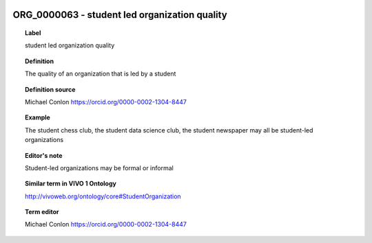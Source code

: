 
  .. index:: 
     single: ORG_0000063; student led organization quality
     single: student led organization quality; ORG_0000063

ORG_0000063 - student led organization quality
====================================================================================

.. topic:: Label

    student led organization quality

.. topic:: Definition

    The quality of an organization that is led by a student

.. topic:: Definition source

    Michael Conlon https://orcid.org/0000-0002-1304-8447

.. topic:: Example

    The student chess club, the student data science club, the student newspaper may all be student-led organizations

.. topic:: Editor's note

    Student-led organizations may be formal or informal

.. topic:: Similar term in VIVO 1 Ontology

    http://vivoweb.org/ontology/core#StudentOrganization

.. topic:: Term editor

    Michael Conlon https://orcid.org/0000-0002-1304-8447

